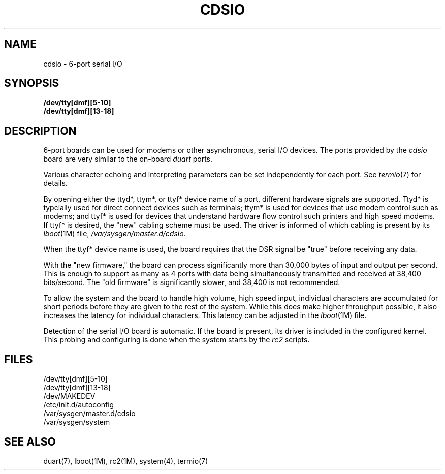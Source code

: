 '\"macro stdmacro
.TH CDSIO 7
.SH NAME
cdsio \- 6-port serial I/O
.SH SYNOPSIS
.B /dev/tty[dmf][5-10]
.br
.B /dev/tty[dmf][13-18]
.SH DESCRIPTION
6-port boards can be used for modems or other asynchronous, serial I/O
devices.
The ports provided by the
.I cdsio
board are very similar to the on-board
.I duart
ports.
.PP
Various character echoing and interpreting parameters can be set
independently for each port.
See
.IR termio (7)
for details.
.PP
By opening either the ttyd*, ttym*, or ttyf* device name of a port, different
hardware signals are supported.
Ttyd* is typcially used for direct connect devices such as terminals;
ttym* is used for devices that use modem control such as modems; and ttyf*
is used for devices that understand hardware flow control such printers 
and high speed modems.
If ttyf* is desired, the "new" cabling scheme must be used.
The driver is informed of which cabling is present by its
.IR lboot (1M)
file,
.IR /var/sysgen/master.d/cdsio .
.PP
When the ttyf* device name is used, the board requires that the DSR
signal be "true" before receiving any data.
.PP
With the "new firmware," the board can process significantly more than 
30,000 bytes of input and output per second.  This is enough to 
support as many as 4 ports with data being simultaneously transmitted
and received at 38,400 bits/second.  The "old firmware" is significantly
slower, and 38,400 is not recommended.
.PP
To allow the system and the board to handle high volume, high speed
input, individual characters are accumulated for short periods before
they are given to the rest of the system.  While this does make
higher throughput possible, it also increases the latency for individual
characters.  This latency can be adjusted in the
.IR lboot (1M)
file.
.PP
Detection of the serial I/O board is automatic.
If the board is present,
its driver is included in the configured kernel.  This probing and configuring
is done when the system starts by the
.I rc2
scripts.
.SH FILES
/dev/tty[dmf][5-10]
.br
/dev/tty[dmf][13-18]
.br
/dev/MAKEDEV
.br
/etc/init.d/autoconfig
.br
/var/sysgen/master.d/cdsio
.br
/var/sysgen/system
.SH "SEE ALSO"
duart(7), lboot(1M), rc2(1M), system(4), termio(7)
.* .so /pubs/tools/origin.sgi
